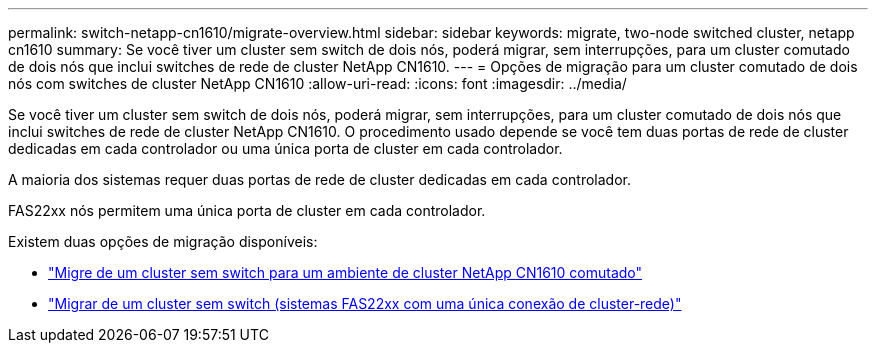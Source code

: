 ---
permalink: switch-netapp-cn1610/migrate-overview.html 
sidebar: sidebar 
keywords: migrate, two-node switched cluster, netapp cn1610 
summary: Se você tiver um cluster sem switch de dois nós, poderá migrar, sem interrupções, para um cluster comutado de dois nós que inclui switches de rede de cluster NetApp CN1610. 
---
= Opções de migração para um cluster comutado de dois nós com switches de cluster NetApp CN1610
:allow-uri-read: 
:icons: font
:imagesdir: ../media/


[role="lead"]
Se você tiver um cluster sem switch de dois nós, poderá migrar, sem interrupções, para um cluster comutado de dois nós que inclui switches de rede de cluster NetApp CN1610. O procedimento usado depende se você tem duas portas de rede de cluster dedicadas em cada controlador ou uma única porta de cluster em cada controlador.

A maioria dos sistemas requer duas portas de rede de cluster dedicadas em cada controlador.

FAS22xx nós permitem uma única porta de cluster em cada controlador.

Existem duas opções de migração disponíveis:

* link:migrate-switched-netapp-cn1610.html["Migre de um cluster sem switch para um ambiente de cluster NetApp CN1610 comutado"]
* link:migrate-fas22xx-systems.html["Migrar de um cluster sem switch (sistemas FAS22xx com uma única conexão de cluster-rede)"]

